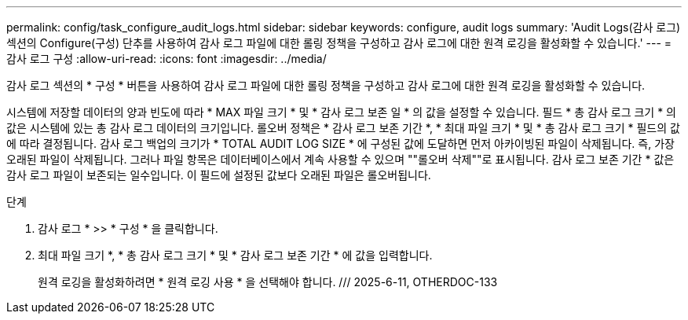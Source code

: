 ---
permalink: config/task_configure_audit_logs.html 
sidebar: sidebar 
keywords: configure, audit logs 
summary: 'Audit Logs(감사 로그) 섹션의 Configure(구성) 단추를 사용하여 감사 로그 파일에 대한 롤링 정책을 구성하고 감사 로그에 대한 원격 로깅을 활성화할 수 있습니다.' 
---
= 감사 로그 구성
:allow-uri-read: 
:icons: font
:imagesdir: ../media/


[role="lead"]
감사 로그 섹션의 * 구성 * 버튼을 사용하여 감사 로그 파일에 대한 롤링 정책을 구성하고 감사 로그에 대한 원격 로깅을 활성화할 수 있습니다.

시스템에 저장할 데이터의 양과 빈도에 따라 * MAX 파일 크기 * 및 * 감사 로그 보존 일 * 의 값을 설정할 수 있습니다. 필드 * 총 감사 로그 크기 * 의 값은 시스템에 있는 총 감사 로그 데이터의 크기입니다. 롤오버 정책은 * 감사 로그 보존 기간 *, * 최대 파일 크기 * 및 * 총 감사 로그 크기 * 필드의 값에 따라 결정됩니다. 감사 로그 백업의 크기가 * TOTAL AUDIT LOG SIZE * 에 구성된 값에 도달하면 먼저 아카이빙된 파일이 삭제됩니다. 즉, 가장 오래된 파일이 삭제됩니다. 그러나 파일 항목은 데이터베이스에서 계속 사용할 수 있으며 ""롤오버 삭제""로 표시됩니다. 감사 로그 보존 기간 * 값은 감사 로그 파일이 보존되는 일수입니다. 이 필드에 설정된 값보다 오래된 파일은 롤오버됩니다.

.단계
. 감사 로그 * >> * 구성 * 을 클릭합니다.
. 최대 파일 크기 *, * 총 감사 로그 크기 * 및 * 감사 로그 보존 기간 * 에 값을 입력합니다.
+
원격 로깅을 활성화하려면 * 원격 로깅 사용 * 을 선택해야 합니다. /// 2025-6-11, OTHERDOC-133


